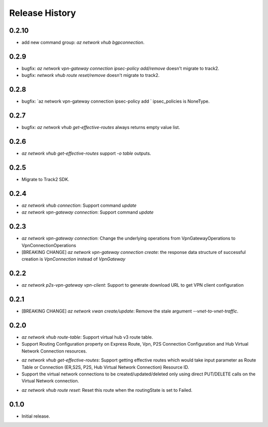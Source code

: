 .. :changelog:

Release History
===============

0.2.10
++++++
* add new command group: `az network vhub bgpconnection`.

0.2.9
++++++
* bugfix: `az network vpn-gateway connection ipsec-policy add/remove` doesn't migrate to track2.
* bugfix: `network vhub route reset/remove` doesn't migrate to track2.

0.2.8
++++++
* bugfix: `az network vpn-gateway connection ipsec-policy add ` ipsec_policies is NoneType.

0.2.7
++++++
* bugfix: `az network vhub get-effective-routes` always returns empty value list.

0.2.6
++++++
* `az network vhub get-effective-routes` support `-o table` outputs.

0.2.5
++++++
* Migrate to Track2 SDK.

0.2.4
++++++
* `az network vhub connection`: Support command `update`
* `az network vpn-gateway connection`: Support command `update`

0.2.3
++++++
* `az network vpn-gateway connection`: Change the underlying operations from VpnGatewayOperations to VpnConnectionOperations
* [BREAKING CHANGE] `az network vpn-gateway connection create`: the response data structure of successful creation is `VpnConnection` instead of `VpnGateway`

0.2.2
++++++
* `az network p2s-vpn-gateway vpn-client`: Support to generate download URL to get VPN client configuration

0.2.1
++++++
* [BREAKING CHANGE] `az network vwan create/update`: Remove the stale argument `--vnet-to-vnet-traffic`.

0.2.0
++++++
* `az network vhub route-table`: Support virtual hub v3 route table.
* Support Routing Configuration property on Express Route, Vpn, P2S Connection Configuration and Hub Virtual Network Connection resources.
• `az network vhub get-effective-routes`: Support getting effective routes which would take input parameter as Route Table or Connection (ER,S2S, P2S, Hub Virtual Network Connection) Resource ID.
• Support the virtual network connections to be created/updated/deleted only using direct PUT/DELETE calls on the Virtual Network connection.
* `az network vhub route reset`: Reset this route when the routingState is set to Failed.

0.1.0
++++++
* Initial release.
